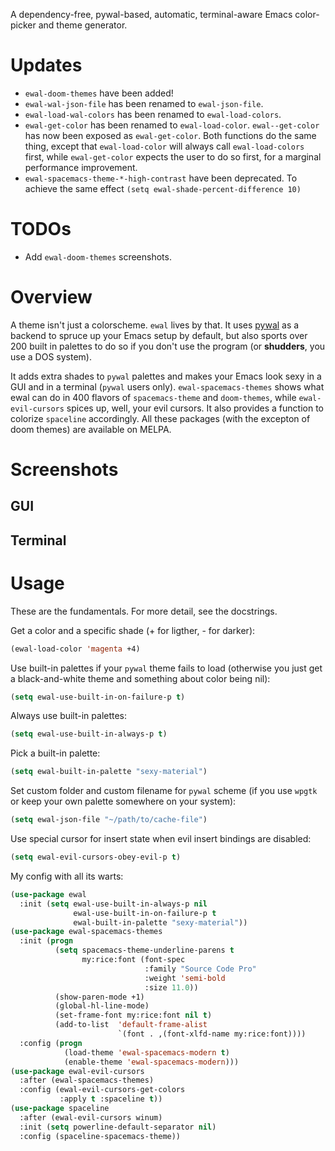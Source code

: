 [[https://melpa.org/#/ewal][file:https://melpa.org/packages/ewal-badge.svg]] [[https://melpa.org/#/ewal-spacemacs-themes][file:https://melpa.org/packages/ewal-spacemacs-themes-badge.svg]] [[https://melpa.org/#/ewal-evil-cursors][file:https://melpa.org/packages/ewal-evil-cursors-badge.svg]]

[[./img/ewal.png]]

A dependency-free, pywal-based, automatic, terminal-aware Emacs
color-picker and theme generator.

* Updates
- =ewal-doom-themes= have been added!
- =ewal-wal-json-file= has been renamed to =ewal-json-file=.
- =ewal-load-wal-colors= has been renamed to =ewal-load-colors=.
- =ewal-get-color= has been renamed to
  =ewal-load-color=. =ewal--get-color= has now been exposed as
  =ewal-get-color=. Both functions do the same thing, except that
  =ewal-load-color= will always call =ewal-load-colors= first, while
  =ewal-get-color= expects the user to do so first, for a marginal
  performance improvement.
- =ewal-spacemacs-theme-*-high-contrast= have been deprecated. To
  achieve the same effect =(setq ewal-shade-percent-difference 10)=

* TODOs
- Add =ewal-doom-themes= screenshots.

* Overview
A theme isn't just a colorscheme. =ewal= lives by that. It uses [[https://github.com/dylanaraps/pywal][pywal]]
as a backend to spruce up your Emacs setup by default, but also sports
over 200 built in palettes to do so if you don't use the program (or
*shudders*, you use a DOS system).

It adds extra shades to =pywal= palettes and makes your Emacs look
sexy in a GUI and in a terminal (=pywal= users
only). =ewal-spacemacs-themes= shows what ewal can do in 400 flavors
of =spacemacs-theme= and =doom-themes=, while =ewal-evil-cursors=
spices up, well, your evil cursors. It also provides a function to
colorize =spaceline= accordingly. All these packages (with the
excepton of doom themes) are available on MELPA.

* Screenshots
** GUI
[[./img/ewal.gif]]
** Terminal
[[./img/ewal-terminal.png]]

* Usage
These are the fundamentals. For more detail, see the docstrings.

Get a color and a specific shade (+ for ligther, - for darker):
#+BEGIN_SRC emacs-lisp :tangle yes
  (ewal-load-color 'magenta +4)
#+END_SRC

Use built-in palettes if your =pywal= theme fails to load (otherwise
you just get a black-and-white theme and something about color being
nil):
#+BEGIN_SRC emacs-lisp :tangle yes
  (setq ewal-use-built-in-on-failure-p t)
#+END_SRC

Always use built-in palettes:
#+BEGIN_SRC emacs-lisp :tangle yes
  (setq ewal-use-built-in-always-p t)
#+END_SRC

Pick a built-in palette:
#+BEGIN_SRC emacs-lisp :tangle yes
  (setq ewal-built-in-palette "sexy-material")
#+END_SRC

Set custom folder and custom filename for =pywal= scheme (if you use
=wpgtk= or keep your own palette somewhere on your system):
#+BEGIN_SRC emacs-lisp :tangle yes
  (setq ewal-json-file "~/path/to/cache-file")
#+END_SRC

Use special cursor for insert state when evil insert bindings are disabled:
#+BEGIN_SRC emacs-lisp :tangle yes
  (setq ewal-evil-cursors-obey-evil-p t)
#+END_SRC

My config with all its warts:
#+BEGIN_SRC emacs-lisp :tangle yes
  (use-package ewal
    :init (setq ewal-use-built-in-always-p nil
                ewal-use-built-in-on-failure-p t
                ewal-built-in-palette "sexy-material"))
  (use-package ewal-spacemacs-themes
    :init (progn
            (setq spacemacs-theme-underline-parens t
                  my:rice:font (font-spec
                                :family "Source Code Pro"
                                :weight 'semi-bold
                                :size 11.0))
            (show-paren-mode +1)
            (global-hl-line-mode)
            (set-frame-font my:rice:font nil t)
            (add-to-list  'default-frame-alist
                          `(font . ,(font-xlfd-name my:rice:font))))
    :config (progn
              (load-theme 'ewal-spacemacs-modern t)
              (enable-theme 'ewal-spacemacs-modern)))
  (use-package ewal-evil-cursors
    :after (ewal-spacemacs-themes)
    :config (ewal-evil-cursors-get-colors
             :apply t :spaceline t))
  (use-package spaceline
    :after (ewal-evil-cursors winum)
    :init (setq powerline-default-separator nil)
    :config (spaceline-spacemacs-theme))
#+END_SRC
